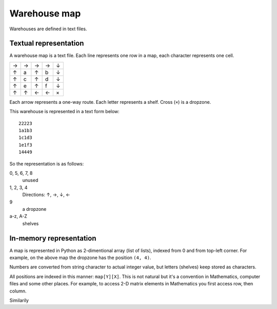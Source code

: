 .. _warehouse_map:

Warehouse map
=============

Warehouses are defined in text files.

Textual representation
----------------------

A warehouse map is a text file. Each line represents one row in a map, each
character represents one cell.

+---+---+---+---+---+
| → | → | → | → | ↓ |
+---+---+---+---+---+
| ↑ | a | ↑ | b | ↓ |
+---+---+---+---+---+
| ↑ | c | ↑ | d | ↓ |
+---+---+---+---+---+
| ↑ | e | ↑ | f | ↓ |
+---+---+---+---+---+
| ↑ | ↑ | ← | ← | × |
+---+---+---+---+---+

Each arrow represents a one-way route. Each letter represents a shelf. Cross
(``×``) is a dropzone.

This warehouse is represented in a text form below::

  22223
  1a1b3
  1c1d3
  1e1f3
  14449

So the representation is as follows:

0, 5, 6, 7, 8
  unused

1, 2, 3, 4
  Directions: ↑, →, ↓, ←

9
  a dropzone

a-z, A-Z
  shelves

In-memory representation
------------------------

A map is represented in Python as 2-dimentional array (list of lists), indexed
from 0 and from top-left corner.  For example, on the above map the dropzone
has the position ``(4, 4)``.

Numbers are converted from string character to actual integer value, but
letters (shelves) keep stored as characters.

All positions are indexed in this manner: ``map[Y][X]``.  This is not natural
but it's a convention in Mathematics, computer files and some other places.
For example, to access 2-D matrix elements in Mathematics you first access
row, then column.

Similarily
